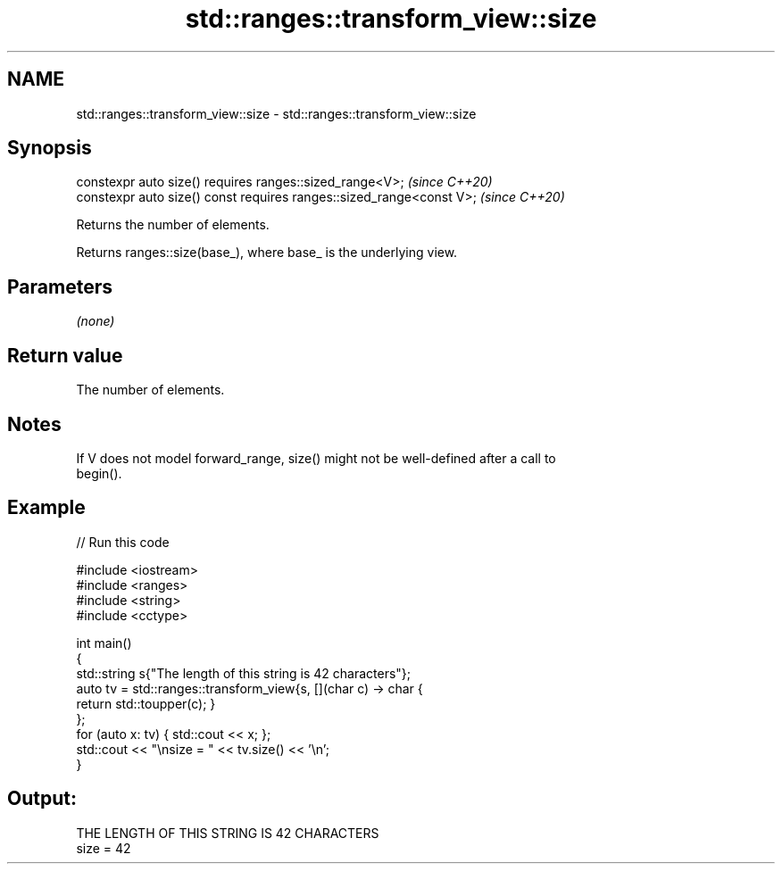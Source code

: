.TH std::ranges::transform_view::size 3 "2021.11.17" "http://cppreference.com" "C++ Standard Libary"
.SH NAME
std::ranges::transform_view::size \- std::ranges::transform_view::size

.SH Synopsis
   constexpr auto size() requires ranges::sized_range<V>;              \fI(since C++20)\fP
   constexpr auto size() const requires ranges::sized_range<const V>;  \fI(since C++20)\fP

   Returns the number of elements.

   Returns ranges::size(base_), where base_ is the underlying view.

.SH Parameters

   \fI(none)\fP

.SH Return value

   The number of elements.

.SH Notes

   If V does not model forward_range, size() might not be well-defined after a call to
   begin().

.SH Example


// Run this code

 #include <iostream>
 #include <ranges>
 #include <string>
 #include <cctype>

 int main()
 {
     std::string s{"The length of this string is 42 characters"};
     auto tv = std::ranges::transform_view{s, [](char c) -> char {
         return std::toupper(c); }
     };
     for (auto x: tv) { std::cout << x; };
     std::cout << "\\nsize = " << tv.size() << '\\n';
 }

.SH Output:

 THE LENGTH OF THIS STRING IS 42 CHARACTERS
 size = 42
